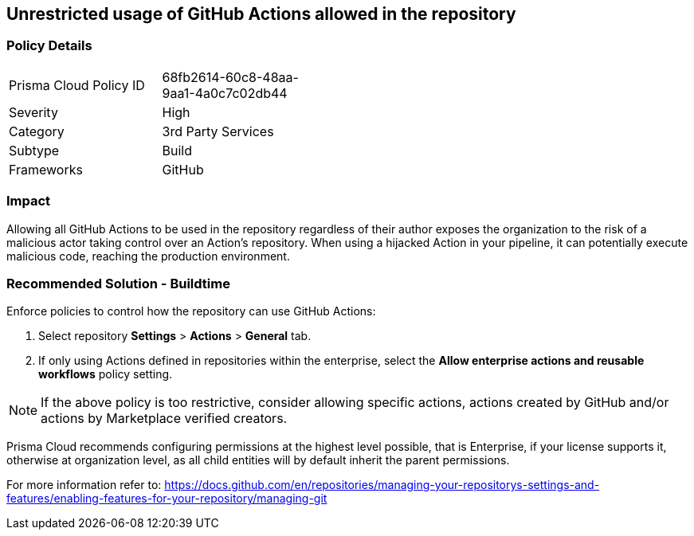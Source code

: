 == Unrestricted usage of GitHub Actions allowed in the repository

=== Policy Details 

[width=45%]
[cols="1,1"]
|=== 

|Prisma Cloud Policy ID 
|68fb2614-60c8-48aa-9aa1-4a0c7c02db44

|Severity
|High
// add severity level

|Category
|3rd Party Services
// add category+link

|Subtype
|Build
// add subtype-build/runtime

|Frameworks
|GitHub

|=== 

=== Impact
Allowing all GitHub Actions to be used in the repository regardless of their author exposes the organization to the risk of a malicious actor taking control over an Action's repository. When using a hijacked Action in your pipeline, it can potentially execute malicious code, reaching the production environment.

=== Recommended Solution - Buildtime

Enforce policies to control how the repository can use GitHub Actions:

 
. Select repository **Settings** > **Actions** > **General** tab.
. If only using Actions defined in repositories within the enterprise, select the **Allow enterprise actions and reusable workflows** policy setting.

NOTE: If the above policy is too restrictive, consider allowing specific actions, actions created by GitHub and/or actions by Marketplace verified creators.

Prisma Cloud recommends configuring permissions at the highest level possible, that is Enterprise, if your license supports it, otherwise at organization level, as all child entities will by default inherit the parent permissions.

For more information refer to: https://docs.github.com/en/repositories/managing-your-repositorys-settings-and-features/enabling-features-for-your-repository/managing-git